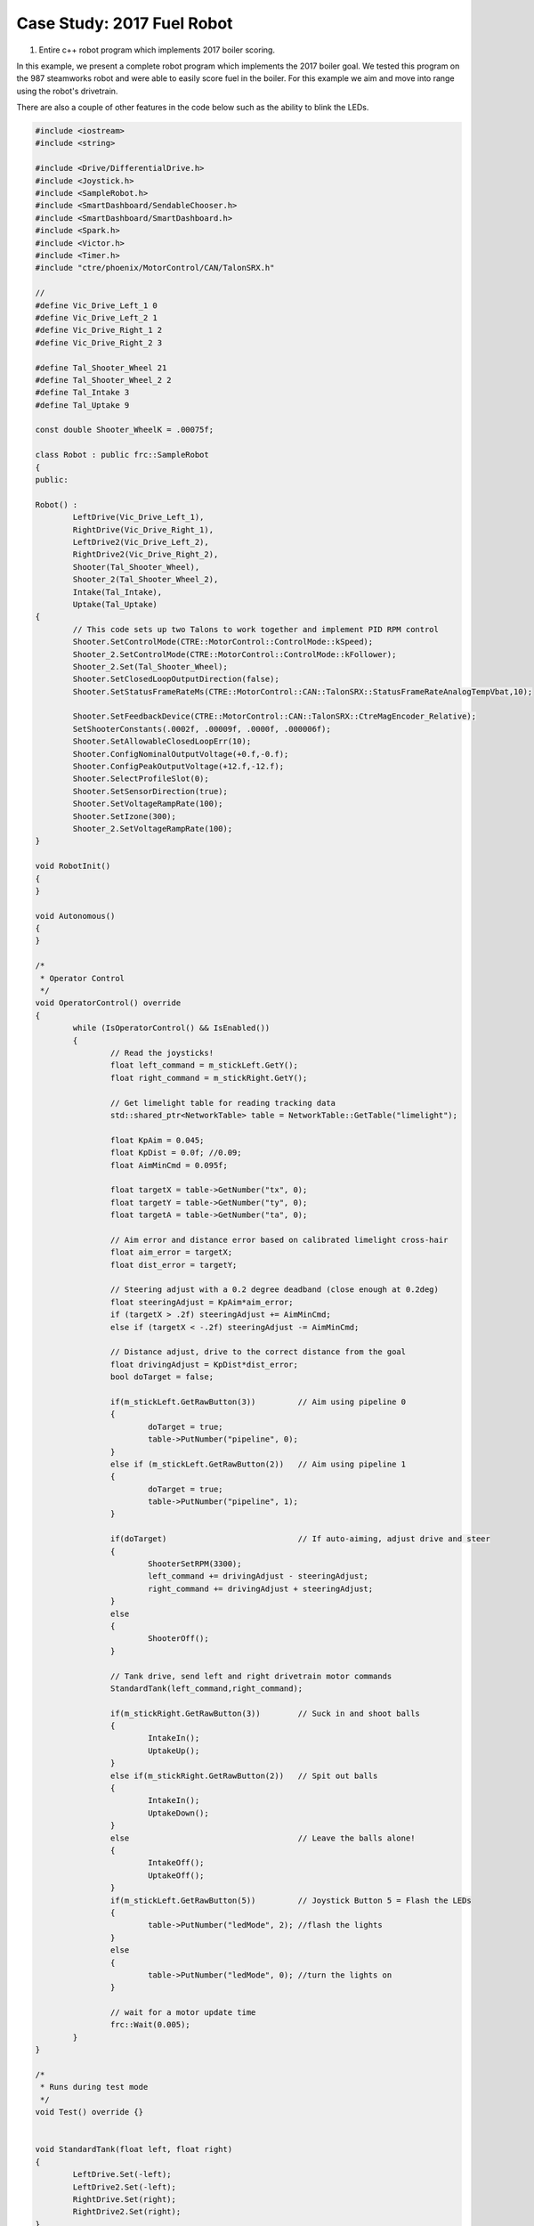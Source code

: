 ﻿Case Study: 2017 Fuel Robot 
===============================

.. Summary
1. Entire c++ robot program which implements 2017 boiler scoring.

In this example, we present a complete robot program which implements the 2017 boiler goal.  We tested this program on the 987 steamworks robot and were able to easily score fuel in the boiler.  For this example we aim and move into range using the robot's drivetrain.  

There are also a couple of other features in the code below such as the ability to blink the LEDs.

.. code-block:: c++

	#include <iostream>
	#include <string>

	#include <Drive/DifferentialDrive.h>
	#include <Joystick.h>
	#include <SampleRobot.h>
	#include <SmartDashboard/SendableChooser.h>
	#include <SmartDashboard/SmartDashboard.h>
	#include <Spark.h>
	#include <Victor.h>
	#include <Timer.h>
	#include "ctre/phoenix/MotorControl/CAN/TalonSRX.h"

	//
	#define Vic_Drive_Left_1 0
	#define Vic_Drive_Left_2 1
	#define Vic_Drive_Right_1 2
	#define Vic_Drive_Right_2 3

	#define Tal_Shooter_Wheel 21
	#define Tal_Shooter_Wheel_2 2
	#define Tal_Intake 3
	#define Tal_Uptake 9

	const double Shooter_WheelK = .00075f;

	class Robot : public frc::SampleRobot 
	{
	public:
	
	Robot() :
		LeftDrive(Vic_Drive_Left_1),
		RightDrive(Vic_Drive_Right_1),
		LeftDrive2(Vic_Drive_Left_2),
		RightDrive2(Vic_Drive_Right_2),
		Shooter(Tal_Shooter_Wheel),
		Shooter_2(Tal_Shooter_Wheel_2),
		Intake(Tal_Intake),
		Uptake(Tal_Uptake)
	{
		// This code sets up two Talons to work together and implement PID RPM control
		Shooter.SetControlMode(CTRE::MotorControl::ControlMode::kSpeed);
		Shooter_2.SetControlMode(CTRE::MotorControl::ControlMode::kFollower);
		Shooter_2.Set(Tal_Shooter_Wheel);
		Shooter.SetClosedLoopOutputDirection(false);
		Shooter.SetStatusFrameRateMs(CTRE::MotorControl::CAN::TalonSRX::StatusFrameRateAnalogTempVbat,10);

		Shooter.SetFeedbackDevice(CTRE::MotorControl::CAN::TalonSRX::CtreMagEncoder_Relative);
		SetShooterConstants(.0002f, .00009f, .0000f, .000006f);
		Shooter.SetAllowableClosedLoopErr(10);
		Shooter.ConfigNominalOutputVoltage(+0.f,-0.f);
		Shooter.ConfigPeakOutputVoltage(+12.f,-12.f);
		Shooter.SelectProfileSlot(0);
		Shooter.SetSensorDirection(true);
		Shooter.SetVoltageRampRate(100);
		Shooter.SetIzone(300);
		Shooter_2.SetVoltageRampRate(100);
	}

	void RobotInit()
	{
	}

	void Autonomous()
	{
	}

	/*
	 * Operator Control
	 */
	void OperatorControl() override
	{
		while (IsOperatorControl() && IsEnabled())
		{
			// Read the joysticks!
			float left_command = m_stickLeft.GetY();
			float right_command = m_stickRight.GetY();

			// Get limelight table for reading tracking data
			std::shared_ptr<NetworkTable> table = NetworkTable::GetTable("limelight");

			float KpAim = 0.045;
			float KpDist = 0.0f; //0.09;
			float AimMinCmd = 0.095f;

			float targetX = table->GetNumber("tx", 0);
			float targetY = table->GetNumber("ty", 0);
			float targetA = table->GetNumber("ta", 0);
			
			// Aim error and distance error based on calibrated limelight cross-hair
			float aim_error = targetX;
			float dist_error = targetY;

			// Steering adjust with a 0.2 degree deadband (close enough at 0.2deg)
			float steeringAdjust = KpAim*aim_error;
			if (targetX > .2f) steeringAdjust += AimMinCmd;
			else if (targetX < -.2f) steeringAdjust -= AimMinCmd;

			// Distance adjust, drive to the correct distance from the goal
			float drivingAdjust = KpDist*dist_error;
			bool doTarget = false;

			if(m_stickLeft.GetRawButton(3)) 	// Aim using pipeline 0
			{
				doTarget = true;
				table->PutNumber("pipeline", 0);
			}
			else if (m_stickLeft.GetRawButton(2))	// Aim using pipeline 1
			{
				doTarget = true;
				table->PutNumber("pipeline", 1);
			}

			if(doTarget)				// If auto-aiming, adjust drive and steer
			{
				ShooterSetRPM(3300);
				left_command += drivingAdjust - steeringAdjust;
				right_command += drivingAdjust + steeringAdjust;
			}
			else
			{
				ShooterOff();
			}

			// Tank drive, send left and right drivetrain motor commands
			StandardTank(left_command,right_command);

			if(m_stickRight.GetRawButton(3))  	// Suck in and shoot balls
			{
				IntakeIn();
				UptakeUp();
			}
			else if(m_stickRight.GetRawButton(2))	// Spit out balls
			{
				IntakeIn();
				UptakeDown();
			}
			else					// Leave the balls alone!
			{
				IntakeOff();
				UptakeOff();
			}
			if(m_stickLeft.GetRawButton(5))		// Joystick Button 5 = Flash the LEDs
			{
				table->PutNumber("ledMode", 2); //flash the lights
			}
			else
			{
				table->PutNumber("ledMode", 0); //turn the lights on
			}

			// wait for a motor update time
			frc::Wait(0.005);
		}
	}

	/*
	 * Runs during test mode
	 */
	void Test() override {}


	void StandardTank(float left, float right)
	{
		LeftDrive.Set(-left);
		LeftDrive2.Set(-left);
		RightDrive.Set(right);
		RightDrive2.Set(right);
	}

	//
	// Shooter Functions - uses talon PID to control shooter wheel RPM
	// Set the P,I,D,F constants in the Talon, these values depend heavily on your mechanism
	//
	void SetShooterConstants(float p,float i,float d,float f)
	{
		p *= 1024.f;
		i *= 1024.f;
		d *= 1024.f;
		f *= 1024.f;

		Shooter.SetP(p);
		Shooter.SetI(i);
		Shooter.SetD(d);
		Shooter.SetF(f);
	}

	//
	// Tell the talons our desired shooter wheel RPM
	//
	void ShooterSetRPM(float desrpm)
	{
		Shooter.SetControlMode(CTRE::MotorControl::ControlMode::kSpeed);
		Shooter_2.SetControlMode(CTRE::MotorControl::ControlMode::kFollower);
		Shooter_2.Set(Tal_Shooter_Wheel);
		Shooter.Set(desrpm);
	}

	// 
	// Just set the power -1..+1, not currently using this now that RPM control is set up
	//
	void ShooterSetPower(float power)
	{
		Shooter.SetControlMode(CTRE::MotorControl::ControlMode::kPercentVbus);
		Shooter_2.SetControlMode(CTRE::MotorControl::ControlMode::kPercentVbus);
		Shooter_2.Set(power);
		Shooter.Set(power);
	}

	//
	// Turn off the shooter wheel
	//
	void ShooterOff()
	{
		Shooter.SetControlMode(CTRE::MotorControl::ControlMode::kPercentVbus);
		Shooter_2.SetControlMode(CTRE::MotorControl::ControlMode::kPercentVbus);
		Shooter.Set(0.0f);
		Shooter_2.Set(0.0f);
	}

	//
	// Intake Functions
	//
	void IntakeIn()
	{
		Intake.Set(-.8f);
	}
	void IntakeOut()
	{
		Intake.Set(.8f);
	}
	void IntakeShooting()
	{
		Intake.Set(-1.0f);
	}

	void IntakeOff()
	{
		Intake.Set(0);
	}

	//
	// Uptake Functions
	//
	void UptakeUp()
	{
		Uptake.Set(-1.0f);
	}
	void UptakeDown()
	{
		Uptake.Set(1.0f);
	}
	void UptakeOff()
	{
		Uptake.Set(0);
	}

	private:

		// Robot drive system
		frc::Victor LeftDrive;
		frc::Victor RightDrive;
		frc::Victor LeftDrive2;
		frc::Victor RightDrive2;

		// shooter wheel
		CTRE::MotorControl::CAN::TalonSRX Shooter;
		CTRE::MotorControl::CAN::TalonSRX Shooter_2;
		CTRE::MotorControl::CAN::TalonSRX Intake;
		CTRE::MotorControl::CAN::TalonSRX Uptake;

		// Joystick inputs
		frc::Joystick m_stickLeft{0};
		frc::Joystick m_stickRight{1};
	};

	START_ROBOT_CLASS(Robot)
